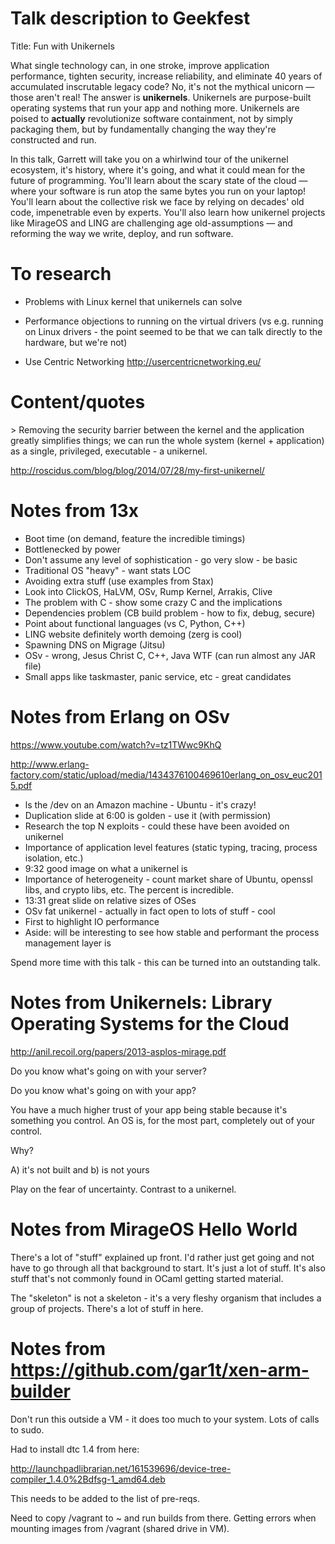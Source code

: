 * Talk description to Geekfest

Title: Fun with Unikernels

What single technology can, in one stroke, improve application
performance, tighten security, increase reliability, and eliminate 40
years of accumulated inscrutable legacy code? No, it's not the
mythical unicorn --- those aren't real! The answer is
*unikernels*. Unikernels are purpose-built operating systems that run
your app and nothing more. Unikernels are poised to *actually*
revolutionize software containment, not by simply packaging them, but
by fundamentally changing the way they're constructed and run.

In this talk, Garrett will take you on a whirlwind tour of the
unikernel ecosystem, it's history, where it's going, and what it could
mean for the future of programming. You'll learn about the scary state
of the cloud --- where your software is run atop the same bytes you
run on your laptop! You'll learn about the collective risk we face by
relying on decades' old code, impenetrable even by experts. You'll
also learn how unikernel projects like MirageOS and LING are
challenging age old-assumptions --- and reforming the way we write,
deploy, and run software.

* To research

- Problems with Linux kernel that unikernels can solve

- Performance objections to running on the virtual drivers (vs
  e.g. running on Linux drivers - the point seemed to be that we can
  talk directly to the hardware, but we're not)

- Use Centric Networking http://usercentricnetworking.eu/

* Content/quotes

> Removing the security barrier between the kernel and the application
greatly simplifies things; we can run the whole system (kernel +
application) as a single, privileged, executable - a unikernel.

http://roscidus.com/blog/blog/2014/07/28/my-first-unikernel/

* Notes from 13x

- Boot time (on demand, feature the incredible timings)
- Bottlenecked by power
- Don't assume any level of sophistication - go very slow - be basic
- Traditional OS "heavy" - want stats LOC
- Avoiding extra stuff (use examples from Stax)
- Look into ClickOS, HaLVM, OSv, Rump Kernel, Arrakis, Clive
- The problem with C - show some crazy C and the implications
- Dependencies problem (CB build problem - how to fix, debug, secure)
- Point about functional languages (vs C, Python, C++)
- LING website definitely worth demoing (zerg is cool)
- Spawning DNS on Migrage (Jitsu)
- OSv - wrong, Jesus Christ C, C++, Java WTF (can run almost any JAR file)
- Small apps like taskmaster, panic service, etc - great candidates

* Notes from Erlang on OSv

https://www.youtube.com/watch?v=tz1TWwc9KhQ

http://www.erlang-factory.com/static/upload/media/1434376100469610erlang_on_osv_euc2015.pdf

- ls the /dev on an Amazon machine - Ubuntu - it's crazy!
- Duplication slide at 6:00 is golden - use it (with permission)
- Research the top N exploits - could these have been avoided on unikernel
- Importance of application level features (static typing, tracing,
  process isolation, etc.)
- 9:32 good image on what a unikernel is
- Importance of heterogeneity - count market share of Ubuntu, openssl
  libs, and crypto libs, etc. The percent is incredible.
- 13:31 great slide on relative sizes of OSes
- OSv fat unikernel - actually in fact open to lots of stuff - cool
- First to highlight IO performance
- Aside: will be interesting to see how stable and performant the
  process management layer is

Spend more time with this talk - this can be turned into an outstanding talk.
* Notes from Unikernels: Library Operating Systems for the Cloud

http://anil.recoil.org/papers/2013-asplos-mirage.pdf

Do you know what's going on with your server?

Do you know what's going on with your app?

You have a much higher trust of your app being stable because it's
something you control. An OS is, for the most part, completely out of
your control.

Why?

A) it's not built and b) is not yours

Play on the fear of uncertainty. Contrast to a unikernel.

* Notes from MirageOS Hello World

There's a lot of "stuff" explained up front. I'd rather just get going
and not have to go through all that background to start. It's just a
lot of stuff. It's also stuff that's not commonly found in OCaml
getting started material.

The "skeleton" is not a skeleton - it's a very fleshy organism that
includes a group of projects. There's a lot of stuff in here.

* Notes from https://github.com/gar1t/xen-arm-builder

Don't run this outside a VM - it does too much to your system. Lots of
calls to sudo.

Had to install dtc 1.4 from here:

http://launchpadlibrarian.net/161539696/device-tree-compiler_1.4.0%2Bdfsg-1_amd64.deb

This needs to be added to the list of pre-reqs.

Need to copy /vagrant to ~ and run builds from there. Getting errors
when mounting images from /vagrant (shared drive in VM).
